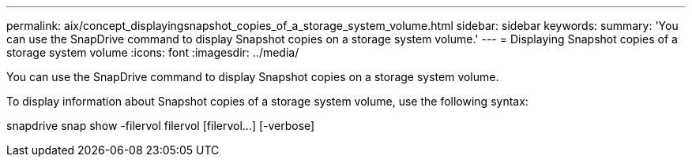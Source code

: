 ---
permalink: aix/concept_displayingsnapshot_copies_of_a_storage_system_volume.html
sidebar: sidebar
keywords: 
summary: 'You can use the SnapDrive command to display Snapshot copies on a storage system volume.'
---
= Displaying Snapshot copies of a storage system volume
:icons: font
:imagesdir: ../media/

[.lead]
You can use the SnapDrive command to display Snapshot copies on a storage system volume.

To display information about Snapshot copies of a storage system volume, use the following syntax:

snapdrive snap show -filervol filervol [filervol...] [-verbose]
